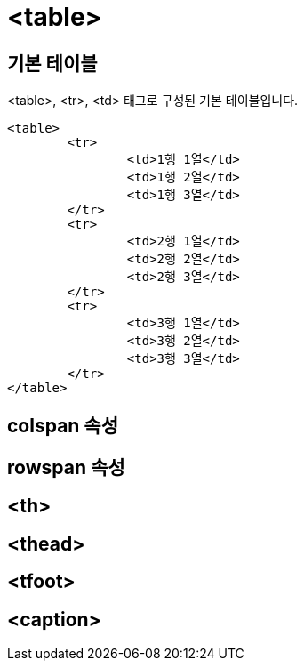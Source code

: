 = <table>

== 기본 테이블
<table>, <tr>, <td> 태그로 구성된 기본 테이블입니다.

	<table>
		<tr>
			<td>1행 1열</td>
			<td>1행 2열</td>
			<td>1행 3열</td>
		</tr>
		<tr>
			<td>2행 1열</td>
			<td>2행 2열</td>
			<td>2행 3열</td>
		</tr>
		<tr>
			<td>3행 1열</td>
			<td>3행 2열</td>
			<td>3행 3열</td>
		</tr>
	</table>

== colspan 속성

== rowspan 속성

== <th>

== <thead>

== <tfoot>

== <caption>


